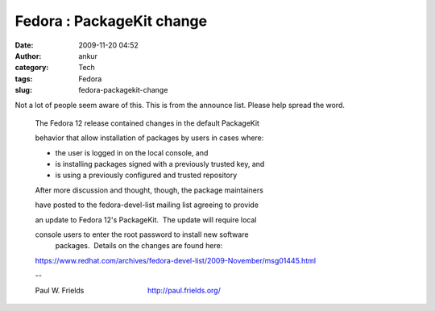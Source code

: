 Fedora : PackageKit change
##########################
:date: 2009-11-20 04:52
:author: ankur
:category: Tech
:tags: Fedora
:slug: fedora-packagekit-change

Not a lot of people seem aware of this. This is from the announce list.
Please help spread the word.

    The Fedora 12 release contained changes in the default PackageKit
    
    behavior that allow installation of packages by users in cases where:

    * the user is logged in on the local console, and
    
    * is installing packages signed with a previously trusted key, and
    * is using a previously configured and trusted repository

    After more discussion and thought, though, the package maintainers
    
    have posted to the fedora-devel-list mailing list agreeing to provide
    
    an update to Fedora 12's PackageKit.  The update will require local
    
    console users to enter the root password to install new software
     packages.  Details on the changes are found here:

    https://www.redhat.com/archives/fedora-devel-list/2009-November/msg01445.html

    -- 
    
    Paul W. Frields                                http://paul.frields.org/
    

